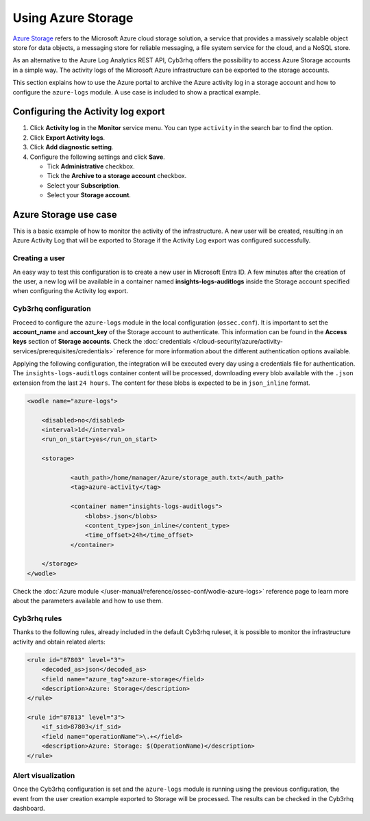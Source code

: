 .. Copyright (C) 2015, Cyb3rhq, Inc.

.. meta::
  :description: Azure Storage refers to the Microsoft Azure cloud storage solution. Learn how to use Azure Storage with Cyb3rhq in this section of our documentation.

.. _azure_storage:

Using Azure Storage
===================

`Azure Storage <https://docs.microsoft.com/en-us/azure/storage/common/storage-introduction>`_ refers to the Microsoft Azure cloud storage solution, a service that provides a massively scalable object store for data objects, a messaging store for reliable messaging, a file system service for the cloud, and a NoSQL store.

.. thumbnail:: /images/cloud-security/azure/storage-activity-log.png
    :title: Storage
    :align: center
    :width: 60%

As an alternative to the Azure Log Analytics REST API, Cyb3rhq offers the possibility to access Azure Storage accounts in a simple way. The activity logs of the Microsoft Azure infrastructure can be exported to the storage accounts.

This section explains how to use the Azure portal to archive the Azure activity log in a storage account and how to configure the ``azure-logs`` module. A use case is included to show a practical example. 


Configuring the Activity log export
-----------------------------------

#. Click **Activity log** in the **Monitor** service menu. You can type ``activity`` in the search bar to find the option.

   .. thumbnail:: /images/cloud-security/azure/storage-activity-4.png
       :title: Storage
       :align: center
       :width: 80%

#. Click **Export Activity logs**.

   .. thumbnail:: /images/cloud-security/azure/storage-activity-1.png
       :title: Storage
       :align: center
       :width: 80%

#. Click **Add diagnostic setting**.

   .. thumbnail:: /images/cloud-security/azure/storage-activity-2.png
       :title: Storage
       :align: center
       :width: 80%

#. Configure the following settings and click **Save**.

   -  Tick **Administrative** checkbox.
   -  Tick the **Archive to a storage account** checkbox.
   -  Select your **Subscription**.
   -  Select your **Storage account**.

   .. thumbnail:: /images/cloud-security/azure/storage-activity-3.png
       :title: Storage
       :align: center
       :width: 80%

Azure Storage use case
----------------------

This is a basic example of how to monitor the activity of the infrastructure. A new user will be created, resulting in an Azure Activity Log that will be exported to Storage if the Activity Log export was configured successfully.

Creating a user
^^^^^^^^^^^^^^^

An easy way to test this configuration is to create a new user in Microsoft Entra ID. A few minutes after the creation of the user, a new log will be available in a container named **insights-logs-auditlogs** inside the Storage account specified when configuring the Activity log export.

.. thumbnail:: /images/cloud-security/azure/storage-new-user-1.png
    :title: Storage
    :align: center
    :width: 80%

.. thumbnail:: /images/cloud-security/azure/storage-new-user-2.png
    :title: Storage
    :align: center
    :width: 80%

Cyb3rhq configuration
^^^^^^^^^^^^^^^^^^^

Proceed to configure the ``azure-logs`` module in the local configuration (``ossec.conf``). It is important to set the **account_name** and **account_key** of the Storage account to authenticate. This information can be found in the **Access keys** section of **Storage accounts**. Check the :doc:`credentials </cloud-security/azure/activity-services/prerequisites/credentials>` reference for more information about the different authentication options available.

.. thumbnail:: /images/cloud-security/azure/account-credentials.png
    :title: Storage
    :align: center
    :width: 80%

Applying the following configuration, the integration will be executed every day using a credentials file for authentication. The ``insights-logs-auditlogs`` container content will be processed, downloading every blob available with the ``.json`` extension from the last ``24 hours``. The content for these blobs is expected to be in ``json_inline`` format.

.. code-block:: xml

    <wodle name="azure-logs">

        <disabled>no</disabled>
        <interval>1d</interval>
        <run_on_start>yes</run_on_start>

        <storage>

                <auth_path>/home/manager/Azure/storage_auth.txt</auth_path>
                <tag>azure-activity</tag>

                <container name="insights-logs-auditlogs">
                    <blobs>.json</blobs>
                    <content_type>json_inline</content_type>
                    <time_offset>24h</time_offset>
                </container>

        </storage>
    </wodle>

Check the :doc:`Azure module </user-manual/reference/ossec-conf/wodle-azure-logs>` reference page to learn more about the parameters available and how to use them.

Cyb3rhq rules
^^^^^^^^^^^

Thanks to the following rules, already included in the default Cyb3rhq ruleset, it is possible to monitor the infrastructure activity and obtain related alerts:

.. code-block:: xml

    <rule id="87803" level="3">
        <decoded_as>json</decoded_as>
        <field name="azure_tag">azure-storage</field>
        <description>Azure: Storage</description>
    </rule>

    <rule id="87813" level="3">
        <if_sid>87803</if_sid>
        <field name="operationName">\.+</field>
        <description>Azure: Storage: $(OperationName)</description>
    </rule>


Alert visualization
^^^^^^^^^^^^^^^^^^^

Once the Cyb3rhq configuration is set and the ``azure-logs`` module is running using the previous configuration, the event from the user creation example exported to Storage will be processed. The results can be checked in the Cyb3rhq dashboard. 

.. thumbnail:: /images/cloud-security/azure/storage.png
    :title: Storage
    :align: center
    :width: 80%